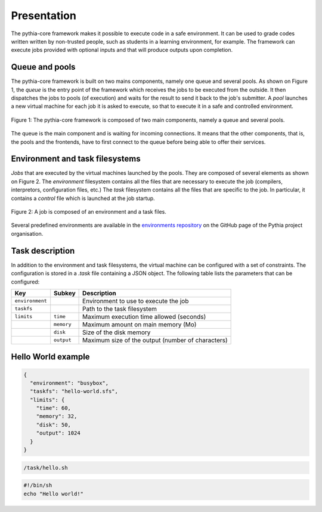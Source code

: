 Presentation
============

The pythia-core framework makes it possible to execute code in a safe environment. It can be used to grade codes written written by non-trusted people, such as students in a learning environment, for example. The framework can execute jobs provided with optional inputs and that will produce outputs upon completion.



Queue and pools
---------------

The pythia-core framework is built on two mains components, namely one queue and several pools. As shown on Figure 1, the `queue` is the entry point of the framework which receives the jobs to be executed from the outside. It then dispatches the jobs to pools (of execution) and waits for the result to send it back to the job's submitter. A `pool` launches a new virtual machine for each job it is asked to execute, so that to execute it in a safe and controlled environment.

.. figure:: _static/pythia-core-general-view.png
   :align: center
   :scale: 40 %
   :alt: map to buried treasure

   Figure 1: The pythia-core framework is composed of two main components, namely a queue and several pools.

The queue is the main component and is waiting for incoming connections. It means that the other components, that is, the pools and the frontends, have to first connect to the queue before being able to offer their services.



Environment and task filesystems
--------------------------------

`Jobs` that are executed by the virtual machines launched by the pools. They are composed of several elements as shown on Figure 2. The `environment` filesystem contains all the files that are necessary to execute the job (compilers, interpretors, configuration files, etc.) The `task` filesystem contains all the files that are specific to the job. In particular, it contains a `control` file which is launched at the job startup.

.. figure:: _static/pythia-core-job-structure.png
   :align: center
   :scale: 40 %
   :alt: map to buried treasure
   
   Figure 2: A job is composed of an environment and a task files.

Several predefined environments are available in the `environments repository
<https://github.com/pythia-project/environments>`_ on the GitHub page of the Pythia project organisation.



Task description
----------------

In addition to the environment and task filesystems, the virtual machine can be configured with a set of constraints. The configuration is stored in a `.task` file containing a JSON object. The following table lists the parameters that can be configured:

.. table::

   +-----------------+-----------------+---------------------------------------------------+
   | Key             | Subkey          | Description                                       |
   +=================+=================+===================================================+
   | ``environment`` |                 | Environment to use to execute the job             |
   +-----------------+-----------------+---------------------------------------------------+
   | ``taskfs``      |                 | Path to the task filesystem                       |
   +-----------------+-----------------+---------------------------------------------------+
   | ``limits``      | ``time``        | Maximum execution time allowed (seconds)          |
   +-----------------+-----------------+---------------------------------------------------+
   |                 | ``memory``      | Maximum amount on main memory (Mo)                |
   +-----------------+-----------------+---------------------------------------------------+
   |                 | ``disk``        | Size of the disk memory                           |
   +-----------------+-----------------+---------------------------------------------------+
   |                 | ``output``      | Maximum size of the output (number of characters) |
   +-----------------+-----------------+---------------------------------------------------+



Hello World example
-------------------

.. code-block:: json

   {
     "environment": "busybox",
     "taskfs": "hello-world.sfs",
     "limits": {
       "time": 60,
       "memory": 32,
       "disk": 50,
       "output": 1024
     }
   }


.. code-block:: none

   /task/hello.sh


.. code-block:: shell

   #!/bin/sh
   echo "Hello world!"